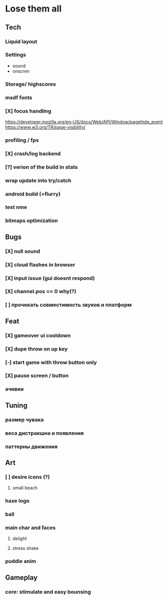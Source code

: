* Lose them all

** Tech
*** Liquid layout
*** Settings
- sound
- onscren
*** Storage/ highscores
*** msdf fonts
*** [X] focus handling
https://developer.mozilla.org/en-US/docs/Web/API/Window/pagehide_event
https://www.w3.org/TR/page-visibility/
*** profiling / fps
*** [X] crash/log backend
*** [?] verion of the build in stats
*** wrap update into try/catch
*** android build (+flurry)
*** test nme
*** bitmaps optimization
** Bugs
*** [X] null sound
*** [X] cloud flashes in browser
*** [X] input issue (gui doesnt respond)
*** [X] channel.pos == 0 why(?)
*** [ ] прочекать совместимость звуков и платформ
** Feat
*** [X] gameover ui cooldown
*** [X] dupe throw on up key
*** [-] start game with throw button only
*** [X] pause screen / button
*** ачивки
** Tuning
*** размер чувака
*** веса дистракшна и появления
*** паттерны движения
** Art
*** [ ] desire icons (?)
**** small beach
*** haxe logo
*** ball
*** main char and faces
**** delight
**** stress shake
*** puddle anim
** Gameplay
*** core: stimulate and easy bounsing
